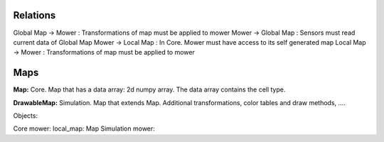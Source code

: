 Relations
-----------

Global Map -> Mower : Transformations of map must be applied to mower
Mower -> Global Map : Sensors must read current data of Global Map
Mower -> Local Map : In Core. Mower must have access to its self generated map
Local Map -> Mower : Transformations of map must be applied to mower


Maps
---------

**Map:** Core. Map that has a data array: 2d numpy array. The data array contains the cell type.

**DrawableMap:** Simulation. Map that extends Map. Additional transformations, color tables and draw methods, ....


Objects:

Core mower: local_map: Map
Simulation mower:




